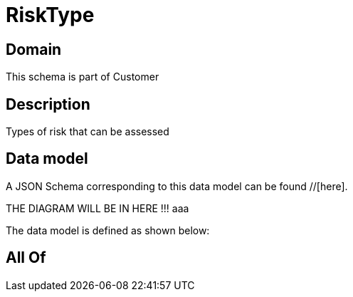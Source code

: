 = RiskType

[#domain]
== Domain

This schema is part of Customer

[#description]
== Description
Types of risk that can be assessed


[#data_model]
== Data model

A JSON Schema corresponding to this data model can be found //[here].

THE DIAGRAM WILL BE IN HERE !!!
aaa

The data model is defined as shown below:


[#all_of]
== All Of

